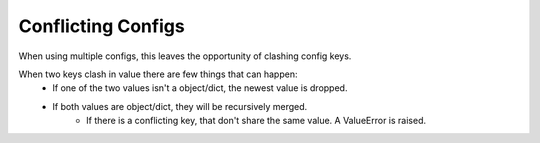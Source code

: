 Conflicting Configs
===================

When using multiple configs, this leaves the opportunity of clashing config keys.

When two keys clash in value there are few things that can happen:
    * If one of the two values isn't a object/dict, the newest value is dropped.
    * If both values are object/dict, they will be recursively merged.
        * If there is a conflicting key, that don't share the same value. A ValueError is raised.
